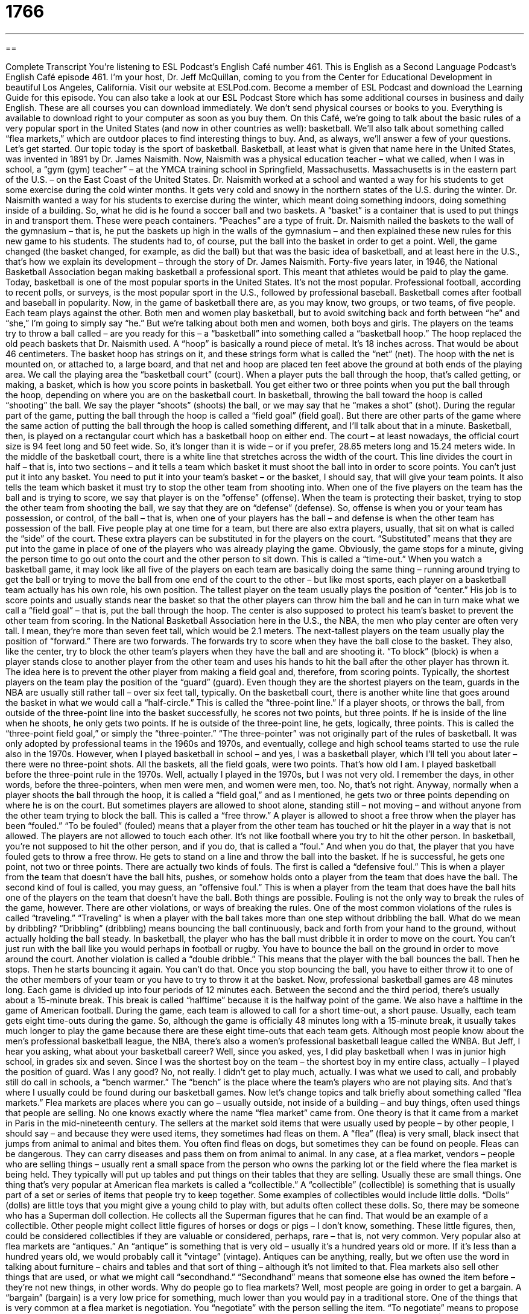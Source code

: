 = 1766
:toc: left
:toclevels: 3
:sectnums:
:stylesheet: ../../../myAdocCss.css

'''

== 

Complete Transcript
You’re listening to ESL Podcast’s English Café number 461.
This is English as a Second Language Podcast’s English Café episode 461. I’m your host, Dr. Jeff McQuillan, coming to you from the Center for Educational Development in beautiful Los Angeles, California.
Visit our website at ESLPod.com. Become a member of ESL Podcast and download the Learning Guide for this episode. You can also take a look at our ESL Podcast Store which has some additional courses in business and daily English. These are all courses you can download immediately. We don’t send physical courses or books to you. Everything is available to download right to your computer as soon as you buy them.
On this Café, we’re going to talk about the basic rules of a very popular sport in the United States (and now in other countries as well): basketball. We’ll also talk about something called “flea markets,” which are outdoor places to find interesting things to buy. And, as always, we’ll answer a few of your questions. Let’s get started.
Our topic today is the sport of basketball. Basketball, at least what is given that name here in the United States, was invented in 1891 by Dr. James Naismith. Now, Naismith was a physical education teacher – what we called, when I was in school, a “gym (gym) teacher” – at the YMCA training school in Springfield, Massachusetts. Massachusetts is in the eastern part of the U.S. – on the East Coast of the United States.
Dr. Naismith worked at a school and wanted a way for his students to get some exercise during the cold winter months. It gets very cold and snowy in the northern states of the U.S. during the winter. Dr. Naismith wanted a way for his students to exercise during the winter, which meant doing something indoors, doing something inside of a building. So, what he did is he found a soccer ball and two baskets. A “basket” is a container that is used to put things in and transport them. These were peach containers. “Peaches” are a type of fruit.
Dr. Naismith nailed the baskets to the wall of the gymnasium – that is, he put the baskets up high in the walls of the gymnasium – and then explained these new rules for this new game to his students. The students had to, of course, put the ball into the basket in order to get a point. Well, the game changed (the basket changed, for example, as did the ball) but that was the basic idea of basketball, and at least here in the U.S., that’s how we explain its development – through the story of Dr. James Naismith.
Forty-five years later, in 1946, the National Basketball Association began making basketball a professional sport. This meant that athletes would be paid to play the game. Today, basketball is one of the most popular sports in the United States. It’s not the most popular. Professional football, according to recent polls, or surveys, is the most popular sport in the U.S., followed by professional baseball. Basketball comes after football and baseball in popularity.
Now, in the game of basketball there are, as you may know, two groups, or two teams, of five people. Each team plays against the other. Both men and women play basketball, but to avoid switching back and forth between “he” and “she,” I’m going to simply say “he.” But we’re talking about both men and women, both boys and girls. The players on the teams try to throw a ball called – are you ready for this – a “basketball” into something called a “basketball hoop.” The hoop replaced the old peach baskets that Dr. Naismith used.
A “hoop” is basically a round piece of metal. It’s 18 inches across. That would be about 46 centimeters. The basket hoop has strings on it, and these strings form what is called the “net” (net). The hoop with the net is mounted on, or attached to, a large board, and that net and hoop are placed ten feet above the ground at both ends of the playing area. We call the playing area the “basketball court” (court).
When a player puts the ball through the hoop, that’s called getting, or making, a basket, which is how you score points in basketball. You get either two or three points when you put the ball through the hoop, depending on where you are on the basketball court. In basketball, throwing the ball toward the hoop is called “shooting” the ball. We say the player “shoots” (shoots) the ball, or we may say that he “makes a shot” (shot).
During the regular part of the game, putting the ball through the hoop is called a “field goal” (field goal). But there are other parts of the game where the same action of putting the ball through the hoop is called something different, and I’ll talk about that in a minute. Basketball, then, is played on a rectangular court which has a basketball hoop on either end. The court – at least nowadays, the official court size is 94 feet long and 50 feet wide. So, it’s longer than it is wide – or if you prefer, 28.65 meters long and 15.24 meters wide.
In the middle of the basketball court, there is a white line that stretches across the width of the court. This line divides the court in half – that is, into two sections – and it tells a team which basket it must shoot the ball into in order to score points. You can’t just put it into any basket. You need to put it into your team’s basket – or the basket, I should say, that will give your team points. It also tells the team which basket it must try to stop the other team from shooting into.
When one of the five players on the team has the ball and is trying to score, we say that player is on the “offense” (offense). When the team is protecting their basket, trying to stop the other team from shooting the ball, we say that they are on “defense” (defense). So, offense is when you or your team has possession, or control, of the ball – that is, when one of your players has the ball – and defense is when the other team has possession of the ball.
Five people play at one time for a team, but there are also extra players, usually, that sit on what is called the “side” of the court. These extra players can be substituted in for the players on the court. “Substituted” means that they are put into the game in place of one of the players who was already playing the game. Obviously, the game stops for a minute, giving the person time to go out onto the court and the other person to sit down. This is called a “time-out.”
When you watch a basketball game, it may look like all five of the players on each team are basically doing the same thing – running around trying to get the ball or trying to move the ball from one end of the court to the other – but like most sports, each player on a basketball team actually has his own role, his own position.
The tallest player on the team usually plays the position of “center.” His job is to score points and usually stands near the basket so that the other players can throw him the ball and he can in turn make what we call a “field goal” – that is, put the ball through the hoop. The center is also supposed to protect his team’s basket to prevent the other team from scoring. In the National Basketball Association here in the U.S., the NBA, the men who play center are often very tall. I mean, they’re more than seven feet tall, which would be 2.1 meters.
The next-tallest players on the team usually play the position of “forward.” There are two forwards. The forwards try to score when they have the ball close to the basket. They also, like the center, try to block the other team’s players when they have the ball and are shooting it. “To block” (block) is when a player stands close to another player from the other team and uses his hands to hit the ball after the other player has thrown it. The idea here is to prevent the other player from making a field goal and, therefore, from scoring points.
Typically, the shortest players on the team play the position of the “guard” (guard). Even though they are the shortest players on the team, guards in the NBA are usually still rather tall – over six feet tall, typically. On the basketball court, there is another white line that goes around the basket in what we would call a “half-circle.” This is called the “three-point line.”
If a player shoots, or throws the ball, from outside of the three-point line into the basket successfully, he scores not two points, but three points. If he is inside of the line when he shoots, he only gets two points. If he is outside of the three-point line, he gets, logically, three points. This is called the “three-point field goal,” or simply the “three-pointer.” “The three-pointer” was not originally part of the rules of basketball. It was only adopted by professional teams in the 1960s and 1970s, and eventually, college and high school teams started to use the rule also in the 1970s.
However, when I played basketball in school – and yes, I was a basketball player, which I’ll tell you about later – there were no three-point shots. All the baskets, all the field goals, were two points. That’s how old I am. I played basketball before the three-point rule in the 1970s. Well, actually I played in the 1970s, but I was not very old. I remember the days, in other words, before the three-pointers, when men were men, and women were men, too. No, that’s not right.
Anyway, normally when a player shoots the ball through the hoop, it is called a “field goal,” and as I mentioned, he gets two or three points depending on where he is on the court. But sometimes players are allowed to shoot alone, standing still – not moving – and without anyone from the other team trying to block the ball. This is called a “free throw.” A player is allowed to shoot a free throw when the player has been “fouled.”
“To be fouled” (fouled) means that a player from the other team has touched or hit the player in a way that is not allowed. The players are not allowed to touch each other. It’s not like football where you try to hit the other person. In basketball, you’re not supposed to hit the other person, and if you do, that is called a “foul.” And when you do that, the player that you have fouled gets to throw a free throw. He gets to stand on a line and throw the ball into the basket. If he is successful, he gets one point, not two or three points.
There are actually two kinds of fouls. The first is called a “defensive foul.” This is when a player from the team that doesn’t have the ball hits, pushes, or somehow holds onto a player from the team that does have the ball. The second kind of foul is called, you may guess, an “offensive foul.” This is when a player from the team that does have the ball hits one of the players on the team that doesn’t have the ball. Both things are possible. Fouling is not the only way to break the rules of the game, however.
There are other violations, or ways of breaking the rules. One of the most common violations of the rules is called “traveling.” “Traveling” is when a player with the ball takes more than one step without dribbling the ball. What do we mean by dribbling? “Dribbling” (dribbling) means bouncing the ball continuously, back and forth from your hand to the ground, without actually holding the ball steady.
In basketball, the player who has the ball must dribble it in order to move on the court. You can’t just run with the ball like you would perhaps in football or rugby. You have to bounce the ball on the ground in order to move around the court. Another violation is called a “double dribble.” This means that the player with the ball bounces the ball. Then he stops. Then he starts bouncing it again. You can’t do that. Once you stop bouncing the ball, you have to either throw it to one of the other members of your team or you have to try to throw it at the basket.
Now, professional basketball games are 48 minutes long. Each game is divided up into four periods of 12 minutes each. Between the second and the third period, there’s usually about a 15-minute break. This break is called “halftime” because it is the halfway point of the game. We also have a halftime in the game of American football. During the game, each team is allowed to call for a short time-out, a short pause. Usually, each team gets eight time-outs during the game.
So, although the game is officially 48 minutes long with a 15-minute break, it usually takes much longer to play the game because there are these eight time-outs that each team gets. Although most people know about the men’s professional basketball league, the NBA, there’s also a women’s professional basketball league called the WNBA.
But Jeff, I hear you asking, what about your basketball career? Well, since you asked, yes, I did play basketball when I was in junior high school, in grades six and seven. Since I was the shortest boy on the team – the shortest boy in my entire class, actually – I played the position of guard.
Was I any good? No, not really. I didn’t get to play much, actually. I was what we used to call, and probably still do call in schools, a “bench warmer.” The “bench” is the place where the team’s players who are not playing sits. And that’s where I usually could be found during our basketball games.
Now let’s change topics and talk briefly about something called “flea markets.” Flea markets are places where you can go – usually outside, not inside of a building – and buy things, often used things that people are selling. No one knows exactly where the name “flea market” came from. One theory is that it came from a market in Paris in the mid-nineteenth century.
The sellers at the market sold items that were usually used by people – by other people, I should say – and because they were used items, they sometimes had fleas on them. A “flea” (flea) is very small, black insect that jumps from animal to animal and bites them. You often find fleas on dogs, but sometimes they can be found on people. Fleas can be dangerous. They can carry diseases and pass them on from animal to animal.
In any case, at a flea market, vendors – people who are selling things – usually rent a small space from the person who owns the parking lot or the field where the flea market is being held. They typically will put up tables and put things on their tables that they are selling. Usually these are small things. One thing that’s very popular at American flea markets is called a “collectible.” A “collectible” (collectible) is something that is usually part of a set or series of items that people try to keep together.
Some examples of collectibles would include little dolls. “Dolls” (dolls) are little toys that you might give a young child to play with, but adults often collect these dolls. So, there may be someone who has a Superman doll collection. He collects all the Superman figures that he can find. That would be an example of a collectible. Other people might collect little figures of horses or dogs or pigs – I don’t know, something. These little figures, then, could be considered collectibles if they are valuable or considered, perhaps, rare – that is, not very common.
Very popular also at flea markets are “antiques.” An “antique” is something that is very old – usually it’s a hundred years old or more. If it’s less than a hundred years old, we would probably call it “vintage” (vintage). Antiques can be anything, really, but we often use the word in talking about furniture – chairs and tables and that sort of thing – although it’s not limited to that.
Flea markets also sell other things that are used, or what we might call “secondhand.” “Secondhand” means that someone else has owned the item before – they’re not new things, in other words. Why do people go to flea markets? Well, most people are going in order to get a bargain. A “bargain” (bargain) is a very low price for something, much lower than you would pay in a traditional store.
One of the things that is very common at a flea market is negotiation. You “negotiate” with the person selling the item. “To negotiate” means to propose a price lower than the one typically that the seller is offering. So, someone is trying to sell you a little doll for $20. You say, “Well, I’ll give you $10.” And the person says, “I can’t take $10. How about $18?” And you say, “No, $18 – that’s too expensive. How about $12?” And you go back and forth until you come to a price. Often, it’s in the middle of the range that was formed by the seller’s price and your original offer.
One of the most famous flea markets in the United States is right here in Southern California. It’s called the Rose Bowl Flea Market. It’s located just outside of Los Angeles in the city of Pasadena. It’s about a half an hour from where I live. It’s called the Rose Bowl Flea Market because it takes place near the Rose Bowl, which is a large stadium here in the Southern California area.
There are over 2,500 vendors at the Rose Bowl Flea Market selling everything from clothes to furniture to collectibles. It takes place once a month and costs a small fee to enter. I’m not sure exactly how much it is, probably $10 or $15, and you can go in and see all of these different things on display. If you’re in Southern California the weekend of the Rose Bowl flea market, you might enjoy visiting there.
There are other large flea markets throughout the United States. In fact, almost every city has a flea market somewhere at some time during the year. Often, flea markets are run every week or every month, and that’s a very common pattern here in Southern California as well. I used to go to a flea market that was very close to my house where I grew up in St. Paul, Minnesota. Every Saturday I would go to the flea market, which was located in a parking lot behind a large store.
Now let’s answer a few of your questions.
We have time for a few quick questions. Our first question comes from Alexander (Alexander) in Russia. Alexander wants to know the difference between “grass” and “herb.” “Grass” (grass) is a short plant that grows either as decoration in front of or behind your house, or it might be in a field – a large open area where there are animals who eat the grass.
An “herb” (herb) – notice the “H” in American English is silent on this word – is any plant that has leaves, seeds, or flowers that is used either in making food, medicine, or sometimes perfume. Herbs are things that we may use in cooking to make the food taste better. “Rosemary,” for example, is a common herb in cooking. We may also use herbs to make certain kinds of medicine. Many traditional societies have used herbs as medical treatment – a kind of drug, basically.
Herbs apparently can also be used in “perfume” (perfume). Perfume is a liquid, typically, you put on your body to make yourself smell nice. I don’t use any perfume myself. “Perfume” is usually the word we use for a woman or girl. If a man puts some liquid on his body to make him smell better, we would call that “cologne” (cologne).
We don’t normally eat grass, but we do often eat herbs with our food. I should mention that there is another meaning of the word “grass,” and that is marijuana, the – at least in most places in the U.S. – illegal drug that people smoke. People talk about “smoking grass” – that means they’re smoking marijuana. But more usually, it refers to the green stuff that grows in front of your house or behind it.
Sarah (Sarah) from China wants to know the difference between delectable and palatable. “Delectable” (delectable) means that something tastes delicious, some food has a very good taste. It’s not a very common word. You will see it more in writing than hear it in conversation. To describe a food as delectable is to describe it as being delicious, as tasting very good.
“Palatable” (palatable) means that it is not very good tasting, but it’s good enough to eat. It’s acceptable. It’s okay. Usually if you describe food as being palatable, you’re saying it doesn’t taste very good, but it tastes just good enough for you to eat it. It’s not a compliment when you tell someone that their food is palatable. It is a compliment, it is a nice thing to say, if you describe someone’s food as being delectable.
Our final question comes from Pukar (Pukar) in Nepal. We don’t get a lot of questions from Nepal. So thank you, Pukar, for emailing. Pukar’s question has to do with the expression “be my guest’ (guest). First, let me define “guest.” A guest is someone usually who was invited to visit your home or perhaps to take part in some event organized by another person.
You may be invited, for example, to go to someone’s wedding reception – the party they have after the wedding. You would be considered a “guest.” You are not organizing the wedding. You are not in the wedding. It’s not your event, but you are invited to it. You can have a guest in your house. You can say, “Come over to my house and have dinner.” That would be a “dinner guest.”
The expression “be my guest” means, however, “do as you like” or “please go ahead and do that.” Someone may say, “Can I see your new cell phone?” You may say, “Sure, be my guest,” meaning, “Yes, of course – go ahead and look at it.” It’s a polite phrase that we use to tell another person that they can do, usually, what they are asking to do.
Sometimes the expression is used sarcastically, almost as a joke, when you are telling another person that he can do something, even though you previously said that it won’t work. For example, if your television doesn’t work, and you’re trying to turn it on, and your friend says, “Oh, let me try.” And you may say to him, “Well, be my guest.” Really, you’re saying, “Well, you are not going to be able to do it because I wasn’t able to do it.”
But in normal conversation, perhaps in a little more formal situation, you can use this expression to indicate to a person that yes, it’s okay to do what that other person has asked to do.
If you have a question or comment, you can email us. Our email address is eslpod@eslpod.com.
From Los Angeles, California, I’m Jeff McQuillan. Thank you for listening. Come back and listen to us again right here on the English Café.
ESL Podcast’s English Café was written and produced by Dr. Jeff McQuillan and Dr. Lucy Tse. Copyright 2014 by the Center for Educational Development.
Glossary
offense – in a game with two or more teams, the team that has the ball and is trying to score
* The players on the offense did everything they could to get the ball into the basket.
defense – in a game with two or more teams, the team that does not have the ball and is trying to prevent the other team from scoring
* The defense worked together to get in between the ball and the basket to be sure that the other team did not score.
to substitute – to switch one items for another; to enter a player into a game in the place of one of the players who is already playing in the game
* Mechi’s doctor told her to reduce the amount of caffeine she drank, so she substituted herbal tea for her morning coffee.
to block – to stop something from happening; to prevent another’s action
* During the parade, the police blocked the road and did not allow any cars to drive through.
to foul – in a sports game, to touch a player from the other team in a way that is against the rules
* When Matthais was fouled during the game, he fell and hurt his knee.
to dribble – in basketball, to continuously bounce a ball on the ground
* The player dribbled the ball while he looked around for a teammate to pass the ball to.
flea – a very small, black insect that jumps from animal to animal and bites them
* The dog was covered with fleas after spending a day in the forest.
collectable – an item that is part of a set or series of items that people try to get and is often quite valuable
* Ansu’s husband got her another collectable for her collection of bird statues.
antique – an old item that is valuable because of its quality, history, and/or how few there are in existence
* The Yu family kept their antique piano safely covered so that the children wouldn’t accidently spill anything on it.
second hand – already owned and used, so it is no longer new
* Anna was the youngest child in her family and always wore second hand clothes from her older sisters.
bargain – a price for an item and is much lower than what an item might usually cost
* The table Giovanni bought was a bargain. It would have cost much more in any other store.
to negotiate – for a buyer and seller to talk about the price of an item, trying to find a price both can agree on
* When the Ramirez family was buying their house, they negotiated the price down $15,000 from the asking price.
grass – a short plant with long narrow leaves, growing wild or as lawns (large green areas) in front of or behind people’s homes, or on large areas of land for animals to eat
* The children like to play on the grass, rolling around with the new puppy.
herb – any plant with leaves, seeds, or flowers used for flavoring, food, medicine, or perfume
* Taste this drink. It’s been flavored with some unusual herbs and spices.
delectable – delicious, usually used to describe food or drink; good tasting
* We can’t wait to go over to Monica’s for dinner. She always cooks delectable food.
palatable – acceptable or okay, but not delicious, usually used to describe food or drink
* In college, Bo was too poor to eat out so he cooked at home. What he made was palatable, but not very good.
be my guest – do as you like; please do
* If you want to spend the day working then be my guest, but I’m going to the beach!
What Insiders Know
Nerf Balls
In 1968, inventor Reyn Guyer started a company called Windsor Concepts that developed new toys and games. While working on a game with a “caveman” (pre-historic man who lived in caves) game, Guyers team created soft rocks and stones for the caveman to throw as part of the game. One of Guyer’s team members started throwing one of the caveman game’s “foam” (soft, light rubber or plastic material) rocks onto a “net” (a piece of material made of string or plastic used in games like basketball). Guyer realized that this could be a new product and he developed a whole “line” (series of products) of games based on these foam balls. These foam balls were produced using a special material called “polyester resin” that made them very soft and light.
Guyer wanted to get a large toy maker interested in his foam games. He “pitched” (proposed) the idea to one of the largest game manufacturers at that time, a company called Milton Bradley. However, the company did not like the idea and decided not to use it. Guyer did not give up and pitched his idea to another large toy company, Parker Brothers.
Parker Brothers did not really like the idea of foam games. However, they were interested in the idea of a foam ball that children could use to play “indoors” (inside a building). As a result, they decided to sell the ball on its own and released it in 1970. It was called the “Nerf” ball and was called “the world’s first indoor ball.” The word “nerf” was a slang term for the foam “padding” (soft material used to protect or support something) used in “off-road” (driving a car where there are no roads) racing.
The Nerf ball “instantly” (immediately) became a success. Within a year, more than four million Nerf balls had been sold.